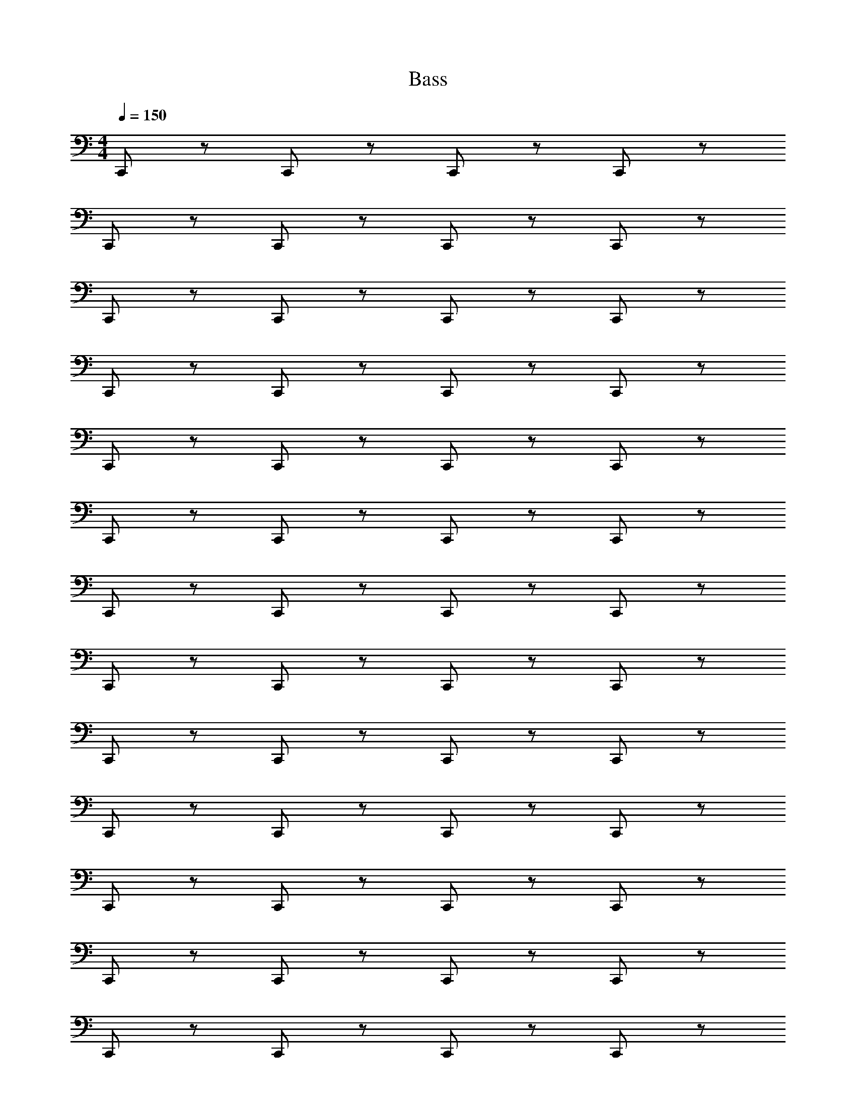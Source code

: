 X: 1
T: Bass
Z: ABC Generated by Starbound Composer v0.8.6
L: 1/4
M: 4/4
Q: 1/4=150
K: C
C,,/ z/ C,,/ z/ C,,/ z/ C,,/ z/ 
C,,/ z/ C,,/ z/ C,,/ z/ C,,/ z/ 
C,,/ z/ C,,/ z/ C,,/ z/ C,,/ z/ 
C,,/ z/ C,,/ z/ C,,/ z/ C,,/ z/ 
C,,/ z/ C,,/ z/ C,,/ z/ C,,/ z/ 
C,,/ z/ C,,/ z/ C,,/ z/ C,,/ z/ 
C,,/ z/ C,,/ z/ C,,/ z/ C,,/ z/ 
C,,/ z/ C,,/ z/ C,,/ z/ C,,/ z/ 
C,,/ z/ C,,/ z/ C,,/ z/ C,,/ z/ 
C,,/ z/ C,,/ z/ C,,/ z/ C,,/ z/ 
C,,/ z/ C,,/ z/ C,,/ z/ C,,/ z/ 
C,,/ z/ C,,/ z/ C,,/ z/ C,,/ z/ 
C,,/ z/ C,,/ z/ C,,/ z/ C,,/ z/ 
C,,/ z/ C,,/ z/ C,,/ z/ C,,/ z/ 
C,,/ z/ C,,/ z/ C,,/ z/ C,,/ z/ 
C,,/ z/ C,,/ z/ C,,/ z/ C,,/ z/ 
C,,/ z/ C,,/ z/ C,,/ z/ C,,/ z/ 
C,,/ z/ C,,/ z/ C,,/ z/ C,,/ z/ 
C,,/ z/ C,,/ z/ C,,/ z/ C,,/ z/ 
C,,/ z/ C,,/ z/ C,,/ z3/ 
F,,/ z/ C,,/ z/ F,,/ z/ C,,/ z/ 
G,,/ z/ D,,/ z/ G,,/ z/ D,,/ z/ 
^G,,/ z/ ^D,,/ z/ G,,/ z/ F,,/ z/ 
D,,/ z/ _B,,,/ z/ =D,,/ z/ =G,,/ z/ 
F,,/ z/ C,,/ z/ F,,/ z/ C,,/ z/ 
G,,/ z/ D,,/ z/ G,,/ z/ D,,/ z/ 
^G,,/ z/ ^D,,/ z/ G,,/ z/ D,,/ z/ 
F,,/ z/ =D,,/ z/ =G,,/ F,,/ ^D,,/ =D,,/ 
F,,/ z/ C,,/ z/ F,,/ z/ C,,/ z/ 
G,,/ z/ D,,/ z/ G,,/ z/ D,,/ z/ 
^G,,/ z/ ^D,,/ z/ G,,/ z/ F,,/ z/ 
D,,/ z/ B,,,/ z/ =D,,/ z/ =G,,/ z/ 
F,,/ z/ C,,/ z/ F,,/ z/ C,,/ z/ 
G,,/ z/ D,,/ z/ G,,/ z/ D,,/ z/ 
^G,, G,, G,, z 
G,,, =B,,, C,, 
